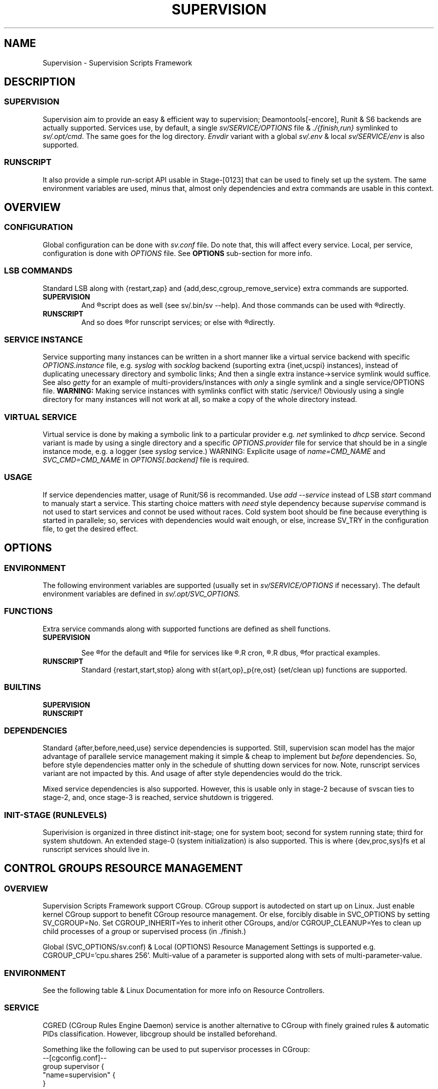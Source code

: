 .\"
.\" CopyLeft (c) 2015 -tclover <tokiclover@gmail.com>
.\"
.\" Distributed under the terms of the 2-clause BSD License
.\"
.pc
.TH SUPERVISION 1 "2015-04-20" "32" "Supervision Scripts Framework"
.SH NAME
Supervision \- Supervision Scripts Framework
.SH DESCRIPTION
.SS SUPERVISION
Supervision aim to provide an easy & efficient way to supervision;
Deamontools[-encore], Runit & S6 backends are actually supported.
Services use, by default, a single
.I sv/SERVICE/OPTIONS
file & \fI./{finish,run}\fR symlinked to \fIsv/.opt/cmd\fR.
The same goes for the log directory.
.I Envdir
variant with a global \fIsv/.env\fR & local \fIsv/SERVICE/env\fR is also supported.
.SS RUNSCRIPT
It also provide a simple run-script API usable in Stage-[0123] that can be used
to finely set up the system.
The same environment variables are used, minus that, almost only dependencies
and extra commands are usable in this context.
.SH OVERVIEW
.SS CONFIGURATION
Global configuration can be done with
.IR sv.conf
file. Do note that, this will affect every service.
Local, per service, configuration is done with
.IR OPTIONS
file. See
.BR OPTIONS
sub-section for more info.
.SS LSB COMMANDS
Standard LSB along with {restart,zap} and {add,desc,cgroup_remove_service}
extra commands are supported.
.TP
.B SUPERVISION
And
.R `sv/.bin/sv [OPTS] CMD SERVICE(S)'
script does as well
(see sv/.bin/sv --help).
And those commands
can be used with
.R `sv/SERVICE/run CMD [OPTS]'
directly.
.TP
.B RUNSCRIPT
And so does
.R `sv/.bin/rs [OPTS] CMD SERVICE [ARGS]'
for runscript services; or else with
.R `rs.d/SERVICE CMD [ARGS]'
directly.
.SS SERVICE INSTANCE
Service supporting many instances can be written in a short manner
like a virtual service backend with specific
.IR OPTIONS.instance
file, e.g.
.IR syslog
with
.IR socklog
backend (suporting extra {inet,ucspi} instances),
instead of duplicating unecessary directory and symbolic links;
And then a single extra instance->service symlink would suffice.
See also
.IR getty
for an example of multi-providers/instances with
.I only
a single symlink and a single service/OPTIONS file.
.B WARNING:
Making service instances with symlinks conflict with static /service/!
Obviously using a single directory for many instances will not work at all,
so make a copy of the whole directory instead.
.SS VIRTUAL SERVICE
Virtual service is done by making a symbolic link to a particular provider
e.g.
.IR net
symlinked to
.IR dhcp
service.
Second variant is made by using a single directory and a specific
.IR OPTIONS.provider
file for service that should be in a single instance mode, e.g. a logger (see
.IR syslog
service.)
WARNING: Explicite usage of
.IR name=CMD_NAME
and
.IR SVC_CMD=CMD_NAME
in
.IR OPTIONS[.backend]
file is required.
.SS USAGE
If service dependencies matter, usage of Runit/S6 is recommanded.
Use
.IR add\ --service
instead of LSB
.IR start
command to manualy start a service. This starting choice matters with
.IR need
style dependency because
.IR supervise
command is not used to start services and connot be used without races.
Cold system boot should be fine because everything is started in parallele;
so, services with dependencies would wait enough, or else, increase SV_TRY
in the configuration file, to get the desired effect.
.SH OPTIONS
.SS ENVIRONMENT
The following environment variables are supported (usually set in
.I sv/SERVICE/OPTIONS
if necessary). The default environment variables are defined in
.I sv/.opt/SVC_OPTIONS.
.TS
tab (@);
l lx.
\fBSVC_CONFIGFILE\fR@T{
Service configuration file
T}
\fBSVC_COMMANDS\fR@T{
Extra service commands
T}
\fBSVC_REQ_FILES\fR@T{
Service required file-s
T}
\fBSVC_DEBUG=Yes\fR@T{
To enable debug mode
T}
\fBSVC_NAME\fR@T{
Service name (default to SERVICE directory)
T}
\fBSVC_CMD\fR@T{
Command name (default to SERVICE directory)
T}
\fBSVC_OPTS\fR@T{
Command arguments
T}
\fBSVC_AFTER\fR@T{
Start service after dependency services
T}
\fBSVC_BEFORE\fR@T{
Start service before dependency services
T}
\fBSVC_USE\fR@T{
Try-to-Start use dependency services if any
T}
\fBSVC_NEED\fR@T{
Require need dependency services to be started
T}
\fBSVC_USER\fR@T{
\fIUSER\fR to use to run commands
T}
\fBSVC_GROUP\fR@T{
\fIGROUP\fR to use to run commands
T}
\fBRC_OPTS=Yes\fR@T{
To enable OpenRC support mode
T}
\fBENV_DIR=Yes\fR@T{
To enable \fIenvdir\fR support mode
T}
\fBENV_CMD\fR@T{
Envdir command (default to [envdir sv/.env][envdir sv/SERVICE/env)
T}
\fBENV_OPTS\fR@T{
Envdir arguments
T}
\fBPRE_CMD\fR@T{
Pre-launch command
T}
\fBPRE_OPTS\fR@T{
Pre-launch arguments
T}
\fBFIN_CMD\fR@T{
Finish command
T}
\fBFIN_OPTS\fR@T{
Finish arguments
T}
\fBLOG_CMD\fR@T{
Log (run) command
T}
\fBLOG_OPTS\fR@T{
Log (run) arguments
T}
\fBLOG_FIN_CMD\fR@T{
Log (finish) command
T}
\fBLOG_FIN_OPTS\fR@T{
Log (finish) arguments
T}
\fBLOG_SIZE\fR@T{
File size limit for log rotation
T}
\fBLOG_PROC\fR@T{
Processor command to use for log rotation
T}
.TE
.SS FUNCTIONS
Extra service commands along with supported functions are defined as shell functions.
.TP
.B SUPERVISION
.TS
tab (@);
l lx.
\fBpre\fR@T{
Set up ./run
T}
\fBpost\fR@T{
Set up ./finish
T}
\fBlog_pre\fR@T{
Setup (log) ./run
T}
\fBlog_post\fR@T{
Set up (log) ./finish
T}
.TE

See
.R sv/.opt/SVC_OPTIONS
for the default and
.R OPTIONS
file for services like
.R acpid,
.R cron,
.R cgred,
.R dbus,
.R sshd
for practical examples.
.TP
.B RUNSCRIPT
Standard {restart,start,stop} along with st{art,op}_p{re,ost}
(set/clean up) functions are supported.
.TS
tab (@);
l lx.
\fBstart{,_{pre,post}}\fR@T{
Start command (preceded & followed by a set/clean up functions if any.)
T}
\fBstop{,_{pre,post}}\fR@T{
Same as above for stop command.
T}
\fBrestart\fR@T{
Custom stop/start command if any.
T}
.TE
.SS BUILTINS
.TS
tab (@);
l lx.
\fBinfo [MSG]\fR@T{
Print notice message to standard output
T}
\fBwarn [MSG]\fR@T{
Print warning message to standard output
T}
\fBerror [MSG]\fR@T{
Print error message to standard error
T}
\fBbegin [MSG]\fR@T{
Print beginning message to standard output
T}
\fBend [MSG]\fR@T{
Print ending message to standard output
T}
\fBSOURCE [FILES]\fR@T{
Source wrapper (with file existance check)
T}
\fBenv_svc VARS\fR@T{
Save persistent environment variables
T}
\fBsvc_down -d|-r\fR@T{
Mark a service as down
T}
\fBsvc_mark [-d..]\fR@T{
Set defined service status
T}
\fBsvc_state [-d..]\fR@T{
Get a defined service status
T}
.TE
.TP
.B SUPERVISION
.TS
tab (@);
l lx.
\fBenv_sv\fR@T{
Save (global) persistent environment variables
T}
\fBsvc_cmd\fR@T{
Run a supervision service command
T}
.TE
.TP
.B RUNSCRIPT
.TS
tab (@);
l lx.
\fBenv_rs\fR@T{
Save (global) persistent environment variables
T}
\fBrs_cmd\fR@T{
Run a runscript service command
T}
.TE
.SS DEPENDENCIES
Standard {after,before,need,use} service dependencies is supported.
Still, supervision scan model has the major advantage of parallele
service management making it simple & cheap to implement but
.I before
dependencies.
So, before style dependencies matter only in the schedule of shutting
down services for now.
Note, runscript services variant are not impacted by this.
And usage of after style dependencies would do the trick.

Mixed service dependencies is also supported. However, this is usable
only in stage-2 because of svscan ties to stage-2, and, once stage-3
is reached, service shutdown is triggered.
.SS INIT-STAGE (RUNLEVELS)
Superivision is organized in three distinct init-stage;
one for system boot; second for system running state;
third for system shutdown.
An extended stage-0 (system initialization) is also supported.
This is where {dev,proc,sys}fs et al runscript services should live in.
.SH CONTROL GROUPS RESOURCE MANAGEMENT
.SS OVERVIEW
Supervision Scripts Framework support CGroup. CGroup support is autodected on
start up on Linux. Just enable kernel CGroup support to benefit CGroup resource
management. Or else, forcibly disable in
.RB SVC_OPTIONS
by setting
.RB SV_CGROUP=No.
Set
.RB CGROUP_INHERIT=Yes
to inherit other CGroups, and/or
.RB CGROUP_CLEANUP=Yes
to clean up child processes of a \fIgroup\fR or supervised process (in ./finish.)

Global
.RB (SVC_OPTIONS/sv.conf)
& Local
.RB (OPTIONS)
Resource Management Settings is supported e.g.
.RB CGROUP_CPU='cpu.shares\ 256'.
Multi-value of a parameter is supported along with sets of multi-parameter-value.
.SS ENVIRONMENT
See the following table & Linux Documentation for more info on Resource Controllers.
.TS
tab (@);
l lx.
\fBCGROUP_BLKIO\fR@T{
Use Block IO Controller to manage resource for service(s)
T}
\fBCGROUP_CPU\fR@T{
Use CPU Controller to manage resource for service(s)
T}
\fBCGROUP_CPUACCT\fR@T{
Use CPU Accounting Controller to manage resource for service(s)
T}
\fBCGROUP_CPUSET\fR@T{
Use CPU Sets Controller to manage resource for service(s)
T}
\fBCGROUP_DEVICES\fR@T{
Use Device Whitlist Controller to manage resource for service(s)
T}
\fBCGROUP_MEMORY\fR@T{
Use Memory Controller to manage resource for service(s)
T}
\fBCGROUP_NET_CLS\fR@T{
Use Network Classifier to manage resource for service(s)
T}
\fBCGROUP_NET_PRIO\fR@T{
Use Network Priority to manage resource for service(s)
T}
.TE
.SS SERVICE
CGRED (CGroup Rules Engine Daemon) service is another alternative to CGroup
with finely grained rules & automatic PIDs classification.
However, libcgroup should be installed beforehand.

Something like the following can be used to put supervisor processes in CGroup:
.nf
--[cgconfig.conf]--
group supervisor {
  "name=supervision" {
  }
}
--[EOF]--
--[cgrules.conf]--
*:runsv  supervision   supervisor/
--[EOF]--
.fi
Replace
.IR runsv
with
.IR supervise
for daemontools[-encore] or
.IR s6-supervise
for S6.
See cgconfig.conf(5) & enable cgred service.

This is only necessary if not using the bundled Init-Stage-2 which have CGroup
support: child process (supervisor) will naturally inherit supervision CGroup.
.SH FILES
.SS @SYSCONFDIR@/rs.d/\ (RS_SVCDIR)
RUNSCRIPT service directory
(See RS_SVCDIR/rs.d/stage-{0,1,2,3} for active services.)
.TP
.B SERVICES
.RB [\| squashdir \|]\ \c
.RB [\| tmpdir \|]\ \c
.RB [\| zram \|]
.SS @SYSCONFDIR@/sv/\ (SV_SVCDIR)
SUPERVISION service directory
(See SV_SERVICE for active service.)
.SS SV_SVCDIR/.bin/
.TP
.RB checkpath
Simple & Cheap checkpath/mktemp script
.TP
.RB mdev-start-dev
Simple script to set up (BusyBox) mdev (Linux) device-manager.
.TP
.RB rs
Simple script to run (stage-[0123]) runscript service, e.g. `rs -1 add zram'
or `rs -0 start stage' (to start sysinit.)
.TP
.RB sv
Simple helper to manage supervision service e.g.
`SV_SVCDIR=sv sv/.bin/sv add --log SERVICE'
and to set up specific supervision Backend e.g.
`sv -S runit'
.TP
.RB sv-shutdown
Simple script to handle system halt
.TP
.RB BIN_SYMLINKS
Extra backend binary symlinks; Refer to to the following supported list.

.B BIN_SYMLINKS: \c
.RB \| envdir \|\ \c
.RB \| envuidgid \|\ \c
.RB \| fghack \|\ \c
.RB \| pgrphack \|\ \c
.RB \| setlock \|\ \c
.RB \| setuidgid \|\ \c
.RB \| softlimit \|
.SS SV_SVCDIR/.opt/
.TP
.RB cmd
Default {,log/}{finish,run} commands
.TP
.RB dep
Simple script to list dependencies
.TP
.RB SVC_BACKEND
Specific Backend Environment variable
.TP
.RB SVC_OPTIONS
Default service OPTIONS
.TP
.RB cgroup-release-agent
CGroup Release Agent script
.TP
.RB cgroup-functions
CGroup Functions/helper library
.TP
.RB functions
Generic Functions/Helpers library
.TP
.RB runscript-functions
Run-script Functions/helpers library
.TP
.RB supervision-functions
Supervision Functions/Helpers library
.TP
.RB sv.conf
Supervision configuration file
.TP
.RB sv-backend
Supervision backend configuration file
.TP
.B SERVICES
.RB [\| acpid \|]\ \c
.RB [\| atd \|]\ \c
.RB [\| cgred \|]\ \c
.RB [\| cron \|]\ \c
.RB [\| cupsd \|]\ \c
.RB [\| dhcp \|]\ \c
.RB [\| dbus \|]\ \c
.RB [\| dns \|]\ \c
.RB [\| getty \|]\ \c
.RB [\| git-daemon \|]\ \c
.RB [\| gpm \|]\ \c
.RB [\| hostapd \|]\ \c
.RB [\| inetd \|]\ \c
.RB [\| httpd \|]\ \c
.RB [\| ntp \|]\ \c
.RB [\| pcscd \|]\ \c
.RB [\| rsync-daemon \|]\ \c
.RB [\| saned \|]\ \c
.RB [\| sshd \|]\ \c
.RB [\| snmpd \|]\ \c
.RB [\| syslog \|]\ \c
.RB [\| udev \|]\ \c
.RB [\| wpa_supplicant \|]
.SS @SYSCONFDIR@/service/ (SV_SERVICE)
Default supervision '/service/' directory
.SS /run/service/ (SV_RUNDIR)
Default run time '/service/' directory
.SS @SYSCONFDIR@/runit/
.TP
.RB {1,2,3}
OpenRC friendly Init-Stage-{1,2,3} files to handle system boot/shutdown & supervisor.
.TP
.RB ctrlaltdel
C-ALT-DEL signal handler (shutdown/reboot)
.SS @SYSCONFDIR@/s6/
.TP
.RB init-stage-1
OpenRC firendly Init-Stage-{1,2} file to handle system boot
.TP
.RB {crash,finish}
OpenRC friendly Init-Stage-3 scripts to handle system shutdown & supervisor crashes.
.SS @SYSCONFDIR@/{conf,init}.d/supervision
.TP
Supervision init script service
.SH "SEE ALSO"
.B Shell:
.BR sh (1p)
.B Deamontools[-encore]:
.BR \%svc (8),
.BR \%multilog (8),
.BR \%svscan (8).
.br
.B Runit:
.BR \%sv (8),
.BR \%svlogd (8),
.BR \%runsvdir (8).
.br
.B S6:
.BR \%s6-svc (8),
.BR \%s6-log (8),
.BR \%s6-svscan (8).
.SH AUTHORS
-tclover <tokiclover@supervision.project>
.\"
.\" vim:fenc=utf-8:ft=groff:ci:pi:sts=2:sw=2:ts=2:expandtab:
.\"
